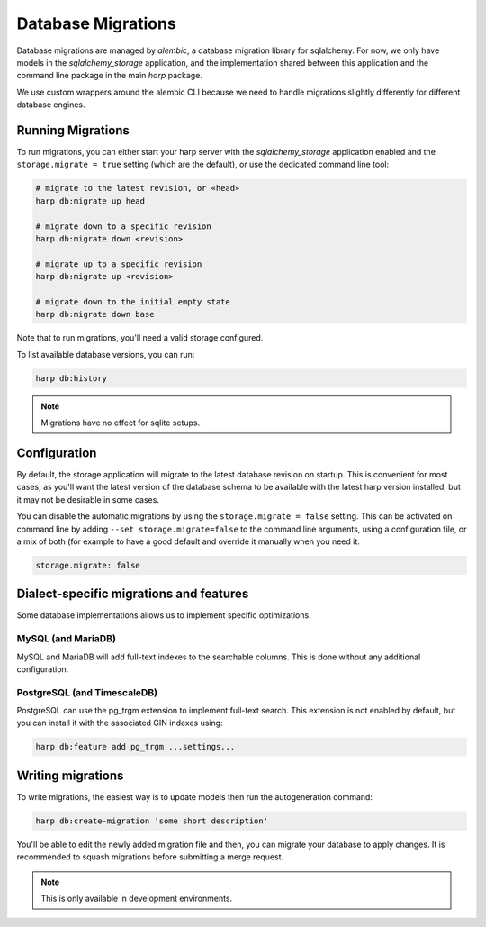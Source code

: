 Database Migrations
===================

Database migrations are managed by `alembic`, a database migration  library for sqlalchemy. For now, we only have models
in the `sqlalchemy_storage` application, and the implementation shared between this application and the command line
package in the main `harp` package.

We use custom wrappers around the alembic CLI because we need to handle migrations slightly differently for different
database engines.


Running Migrations
::::::::::::::::::

To run migrations, you can either start your harp server with the `sqlalchemy_storage` application enabled and the
``storage.migrate = true`` setting (which are the default), or use the dedicated command line tool:

.. code-block:: shell

    # migrate to the latest revision, or «head»
    harp db:migrate up head

    # migrate down to a specific revision
    harp db:migrate down <revision>

    # migrate up to a specific revision
    harp db:migrate up <revision>

    # migrate down to the initial empty state
    harp db:migrate down base

Note that to run migrations, you'll need a valid storage configured.

To list available database versions, you can run:

.. code-block:: shell

    harp db:history

.. note:: Migrations have no effect for sqlite setups.

Configuration
:::::::::::::

By default, the storage application will migrate to the latest database revision on startup. This is convenient for
most cases, as you'll want the latest version of the database schema to be available with the latest harp version
installed, but it may not be desirable in some cases.

You can disable the automatic migrations by using the ``storage.migrate = false`` setting. This can be activated on
command line by adding ``--set storage.migrate=false`` to the command line arguments, using
a configuration file, or a mix of both (for example to have a good default and override it manually when you need it.

.. code-block:: yaml

    storage.migrate: false


Dialect-specific migrations and features
::::::::::::::::::::::::::::::::::::::::

Some database implementations allows us to implement specific optimizations.


MySQL (and MariaDB)
-------------------

MySQL and MariaDB will add full-text indexes to the searchable columns. This is done without any additional
configuration.


PostgreSQL (and TimescaleDB)
----------------------------

PostgreSQL can use the pg_trgm extension to implement full-text search. This extension is not enabled by default, but
you can install it with the associated GIN indexes using:

.. code-block:: shell

    harp db:feature add pg_trgm ...settings...


Writing migrations
::::::::::::::::::

To write migrations, the easiest way is to update models then run the autogeneration command:

.. code-block:: shell

    harp db:create-migration 'some short description'

You'll be able to edit the newly added migration file and then, you can migrate your database to apply changes. It is
recommended to squash migrations before submitting a merge request.

.. note:: This is only available in development environments.
